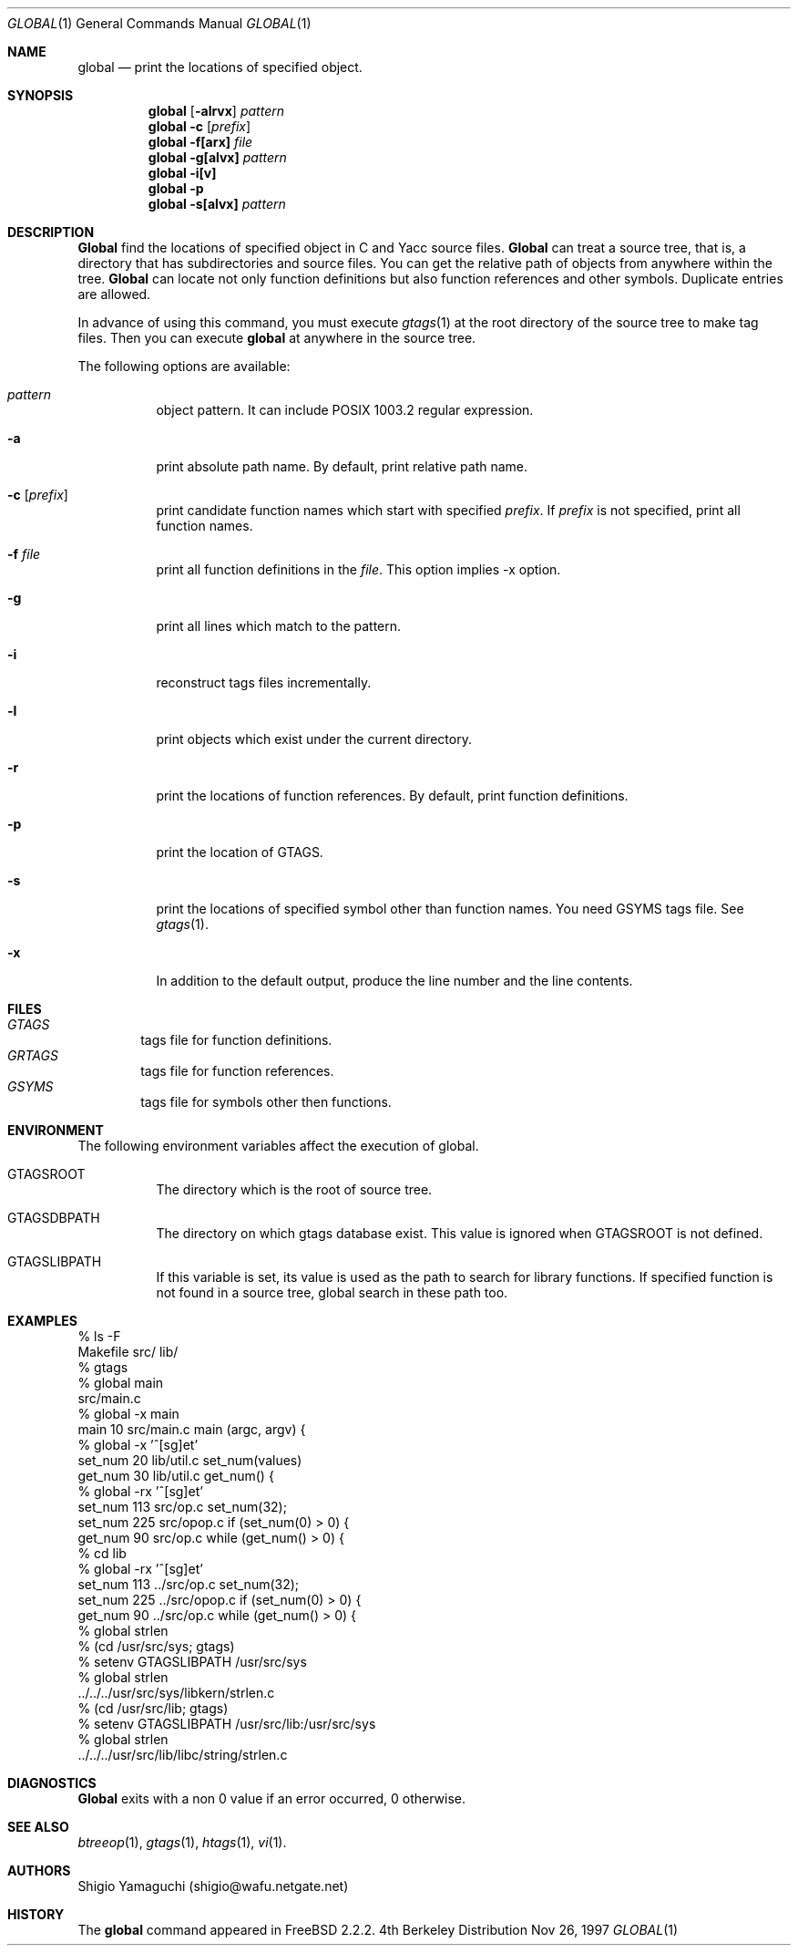 .\"
.\" Copyright (c) 1996, 1997 Shigio Yamaguchi. All rights reserved.
.\"
.\" Redistribution and use in source and binary forms, with or without
.\" modification, are permitted provided that the following conditions
.\" are met:
.\" 1. Redistributions of source code must retain the above copyright
.\"    notice, this list of conditions and the following disclaimer.
.\" 2. Redistributions in binary form must reproduce the above copyright
.\"    notice, this list of conditions and the following disclaimer in the
.\"    documentation and/or other materials provided with the distribution.
.\" 3. All advertising materials mentioning features or use of this software
.\"    must display the following acknowledgement:
.\"	This product includes software developed by Shigio Yamaguchi.
.\" 4. Neither the name of the author nor the names of any co-contributors
.\"    may be used to endorse or promote products derived from this software
.\"    without specific prior written permission.
.\"
.\" THIS SOFTWARE IS PROVIDED BY THE AUTHOR AND CONTRIBUTORS ``AS IS'' AND
.\" ANY EXPRESS OR IMPLIED WARRANTIES, INCLUDING, BUT NOT LIMITED TO, THE
.\" IMPLIED WARRANTIES OF MERCHANTABILITY AND FITNESS FOR A PARTICULAR PURPOSE
.\" ARE DISCLAIMED.  IN NO EVENT SHALL THE AUTHOR OR CONTRIBUTORS BE LIABLE
.\" FOR ANY DIRECT, INDIRECT, INCIDENTAL, SPECIAL, EXEMPLARY, OR CONSEQUENTIAL
.\" DAMAGES (INCLUDING, BUT NOT LIMITED TO, PROCUREMENT OF SUBSTITUTE GOODS
.\" OR SERVICES; LOSS OF USE, DATA, OR PROFITS; OR BUSINESS INTERRUPTION)
.\" HOWEVER CAUSED AND ON ANY THEORY OF LIABILITY, WHETHER IN CONTRACT, STRICT
.\" LIABILITY, OR TORT (INCLUDING NEGLIGENCE OR OTHERWISE) ARISING IN ANY WAY
.\" OUT OF THE USE OF THIS SOFTWARE, EVEN IF ADVISED OF THE POSSIBILITY OF
.\" SUCH DAMAGE.
.\"
.Dd Nov 26, 1997
.Dt GLOBAL 1
.Os BSD 4
.Sh NAME
.Nm global
.Nd print the locations of specified object.
.Sh SYNOPSIS
.Nm global
.Op Fl alrvx
.Ar pattern
.Nm global -c
.Op Ar prefix
.Nm global
.Fl f[arx]
.Ar file
.Nm global
.Fl g[alvx]
.Ar pattern
.Nm global
.Fl i[v]
.Nm global
.Fl p
.Nm global
.Fl s[alvx]
.Ar pattern
.Sh DESCRIPTION
.Nm Global
find the locations of specified object in C and Yacc source files.
.Nm Global
can treat a source tree, that is, a directory that has subdirectories and
source files.
You can get the relative path of objects from anywhere within the tree.
.Nm Global
can locate not only function definitions but also function references and
other symbols.
Duplicate entries are allowed.
.Pp
In advance of using this command, you must execute
.Xr gtags 1
at the root directory of the source tree to make tag files.
Then you can execute
.Nm
at anywhere in the source tree.
.Pp
The following options are available:
.Bl -tag -width Ds
.It Ar pattern
object pattern. It can include POSIX 1003.2 regular expression.
.It Fl a
print absolute path name. By default, print relative path name.
.It Fl c Op Ar prefix
print candidate function names which start with specified
.Ar prefix .
If
.Ar prefix
is not specified, print all function names.
.It Fl f Ar file
print all function definitions in the
.Ar file .
This option implies -x option.
.It Fl g
print all lines which match to the pattern.
.It Fl i
reconstruct tags files incrementally.
.It Fl l
print objects which exist under the current directory.
.It Fl r
print the locations of function references. By default, print function
definitions.
.It Fl p
print the location of GTAGS.
.It Fl s
print the locations of specified symbol other than function names.
You need GSYMS tags file. See
.Xr gtags 1 .
.It Fl x
In addition to the default output, produce the line number and
the line contents.
.Sh FILES
.Bl -tag -width tags -compact
.It Pa GTAGS
tags file for function definitions.
.It Pa GRTAGS
tags file for function references.
.It Pa GSYMS
tags file for symbols other then functions.
.El
.Sh ENVIRONMENT
The following environment variables affect the execution of global.
.Pp
.Bl -tag -width indent
.It Ev GTAGSROOT
The directory which is the root of source tree.
.It Ev GTAGSDBPATH
The directory on which gtags database exist. This value is ignored
when GTAGSROOT is not defined.
.It Ev GTAGSLIBPATH
If this variable is set, its value is used as the path to search for library
functions. If specified function is not found in a source tree,
global search in these path too.
.Sh EXAMPLES

  % ls -F
  Makefile	src/	lib/	
  % gtags
  % global main
  src/main.c
  % global -x main
  main              10 src/main.c  main (argc, argv) {
  % global -x '^[sg]et'
  set_num           20 lib/util.c  set_num(values)
  get_num           30 lib/util.c  get_num() {
  % global -rx '^[sg]et'
  set_num          113 src/op.c            set_num(32);
  set_num          225 src/opop.c               if (set_num(0) > 0) {
  get_num           90 src/op.c            while (get_num() > 0) {
  % cd lib
  % global -rx '^[sg]et'
  set_num          113 ../src/op.c            set_num(32);
  set_num          225 ../src/opop.c               if (set_num(0) > 0) {
  get_num           90 ../src/op.c            while (get_num() > 0) {
  % global strlen
  % (cd /usr/src/sys; gtags)
  % setenv GTAGSLIBPATH /usr/src/sys
  % global strlen
  ../../../usr/src/sys/libkern/strlen.c
  % (cd /usr/src/lib; gtags)
  % setenv GTAGSLIBPATH /usr/src/lib:/usr/src/sys
  % global strlen
  ../../../usr/src/lib/libc/string/strlen.c

.Sh DIAGNOSTICS
.Nm Global
exits with a non 0 value if an error occurred, 0 otherwise.
.Sh SEE ALSO
.Xr btreeop 1 ,
.Xr gtags 1 ,
.Xr htags 1 ,
.Xr vi 1 .
.Sh AUTHORS
Shigio Yamaguchi (shigio@wafu.netgate.net)
.Sh HISTORY
The
.Nm
command appeared in FreeBSD 2.2.2.

